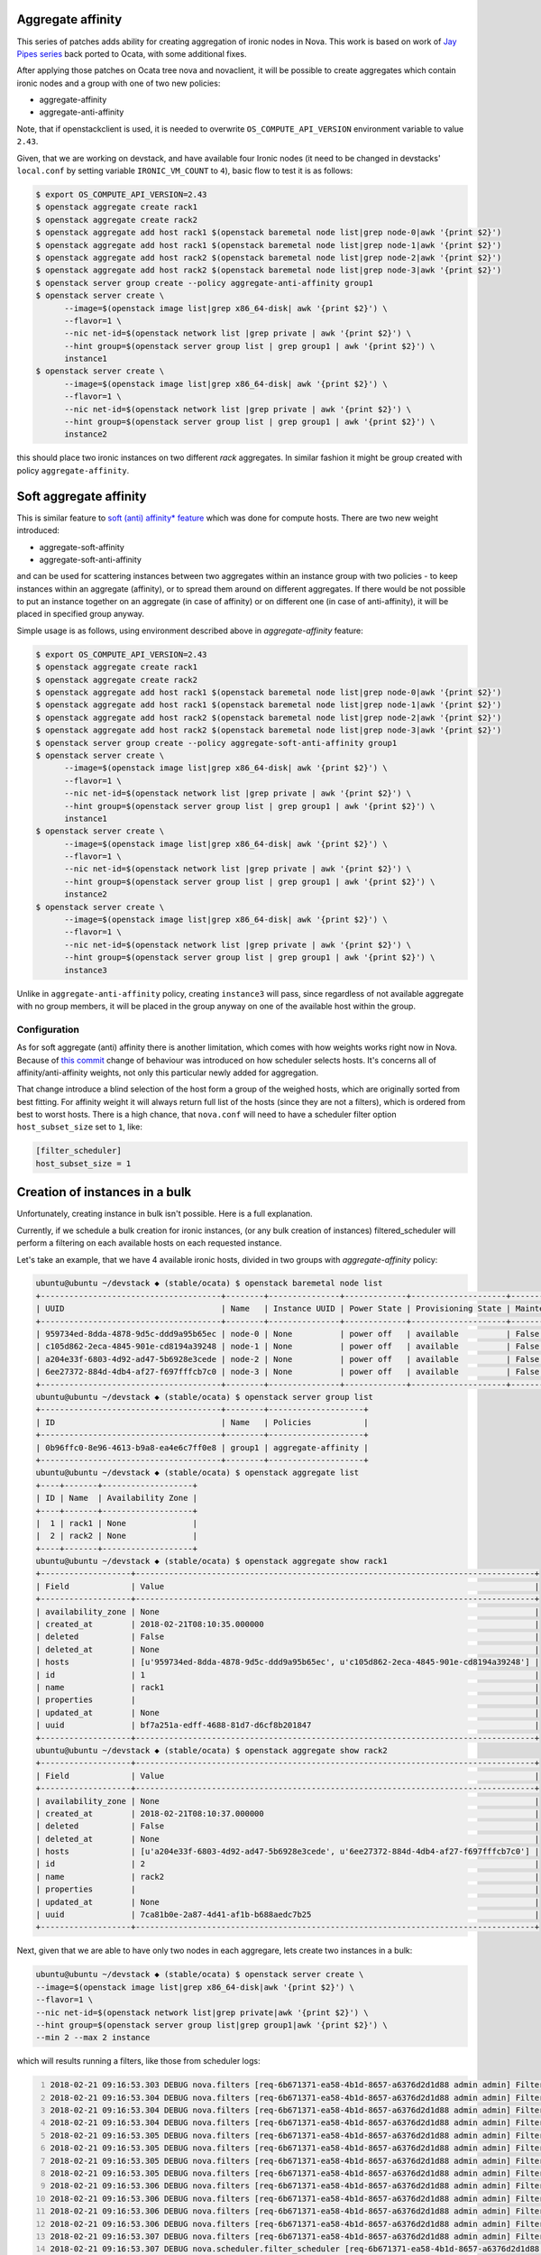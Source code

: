 Aggregate affinity
==================

This series of patches adds ability for creating aggregation of ironic nodes in
Nova. This work is based on work of `Jay Pipes series`_ back ported to Ocata,
with some additional fixes.

After applying those patches on Ocata tree nova and novaclient, it will be
possible to create aggregates which contain ironic nodes and a group with one
of two new policies:

* aggregate-affinity
* aggregate-anti-affinity

Note, that if openstackclient is used, it is needed to overwrite
``OS_COMPUTE_API_VERSION`` environment variable to value ``2.43``.

Given, that we are working on devstack, and have available four Ironic nodes
(it need to be changed in devstacks' ``local.conf`` by setting variable
``IRONIC_VM_COUNT`` to ``4``), basic flow to test it is as follows:

.. code:: shell-session

   $ export OS_COMPUTE_API_VERSION=2.43
   $ openstack aggregate create rack1
   $ openstack aggregate create rack2
   $ openstack aggregate add host rack1 $(openstack baremetal node list|grep node-0|awk '{print $2}')
   $ openstack aggregate add host rack1 $(openstack baremetal node list|grep node-1|awk '{print $2}')
   $ openstack aggregate add host rack2 $(openstack baremetal node list|grep node-2|awk '{print $2}')
   $ openstack aggregate add host rack2 $(openstack baremetal node list|grep node-3|awk '{print $2}')
   $ openstack server group create --policy aggregate-anti-affinity group1
   $ openstack server create \
         --image=$(openstack image list|grep x86_64-disk| awk '{print $2}') \
         --flavor=1 \
         --nic net-id=$(openstack network list |grep private | awk '{print $2}') \
         --hint group=$(openstack server group list | grep group1 | awk '{print $2}') \
         instance1
   $ openstack server create \
         --image=$(openstack image list|grep x86_64-disk| awk '{print $2}') \
         --flavor=1 \
         --nic net-id=$(openstack network list |grep private | awk '{print $2}') \
         --hint group=$(openstack server group list | grep group1 | awk '{print $2}') \
         instance2

this should place two ironic instances on two different *rack* aggregates. In
similar fashion it might be group created with policy ``aggregate-affinity``.


Soft aggregate affinity
=======================

This is similar feature to `soft (anti) affinity* feature`_ which was
done for compute hosts. There are two new weight introduced:

* aggregate-soft-affinity
* aggregate-soft-anti-affinity

and can be used for scattering instances between two aggregates within
an instance group with two policies - to keep instances within an
aggregate (affinity), or to spread them around on different aggregates.
If there would be not possible to put an instance together on an
aggregate (in case of affinity) or on different one (in case of
anti-affinity), it will be placed in specified group anyway.

Simple usage is as follows, using environment described above in
*aggregate-affinity* feature:

.. code:: shell-session

   $ export OS_COMPUTE_API_VERSION=2.43
   $ openstack aggregate create rack1
   $ openstack aggregate create rack2
   $ openstack aggregate add host rack1 $(openstack baremetal node list|grep node-0|awk '{print $2}')
   $ openstack aggregate add host rack1 $(openstack baremetal node list|grep node-1|awk '{print $2}')
   $ openstack aggregate add host rack2 $(openstack baremetal node list|grep node-2|awk '{print $2}')
   $ openstack aggregate add host rack2 $(openstack baremetal node list|grep node-3|awk '{print $2}')
   $ openstack server group create --policy aggregate-soft-anti-affinity group1
   $ openstack server create \
         --image=$(openstack image list|grep x86_64-disk| awk '{print $2}') \
         --flavor=1 \
         --nic net-id=$(openstack network list |grep private | awk '{print $2}') \
         --hint group=$(openstack server group list | grep group1 | awk '{print $2}') \
         instance1
   $ openstack server create \
         --image=$(openstack image list|grep x86_64-disk| awk '{print $2}') \
         --flavor=1 \
         --nic net-id=$(openstack network list |grep private | awk '{print $2}') \
         --hint group=$(openstack server group list | grep group1 | awk '{print $2}') \
         instance2
   $ openstack server create \
         --image=$(openstack image list|grep x86_64-disk| awk '{print $2}') \
         --flavor=1 \
         --nic net-id=$(openstack network list |grep private | awk '{print $2}') \
         --hint group=$(openstack server group list | grep group1 | awk '{print $2}') \
         instance3

Unlike in ``aggregate-anti-affinity`` policy, creating ``instance3`` will
pass, since regardless of not available aggregate with no group members, it
will be placed in the group anyway on one of the available host within the
group.


Configuration
-------------

As for soft aggregate (anti) affinity there is another limitation, which comes
with how weights works right now in Nova. Because of `this commit`_ change of
behaviour was introduced on how scheduler selects hosts. It's concerns all of
affinity/anti-affinity weights, not only this particular newly added for
aggregation.

That change introduce a blind selection of the host form a group of the weighed
hosts, which are originally sorted from best fitting. For affinity weight it
will always return full list of the hosts (since they are not a filters), which
is ordered from best to worst hosts. There is a high chance, that ``nova.conf``
will need to have a scheduler filter option ``host_subset_size`` set to ``1``,
like:

.. code:: ini

   [filter_scheduler]
   host_subset_size = 1


Creation of instances in a bulk
===============================

Unfortunately, creating instance in bulk isn't possible. Here is a full
explanation.

Currently, if we schedule a bulk creation for ironic instances, (or any bulk
creation of instances) filtered_scheduler will perform a filtering on each
available hosts on each requested instance.

Let's take an example, that we have 4 available ironic hosts, divided in two
groups with *aggregate-affinity* policy:

.. code:: shell-session

   ubuntu@ubuntu ~/devstack ◆ (stable/ocata) $ openstack baremetal node list
   +--------------------------------------+--------+---------------+-------------+--------------------+-------------+
   | UUID                                 | Name   | Instance UUID | Power State | Provisioning State | Maintenance |
   +--------------------------------------+--------+---------------+-------------+--------------------+-------------+
   | 959734ed-8dda-4878-9d5c-ddd9a95b65ec | node-0 | None          | power off   | available          | False       |
   | c105d862-2eca-4845-901e-cd8194a39248 | node-1 | None          | power off   | available          | False       |
   | a204e33f-6803-4d92-ad47-5b6928e3cede | node-2 | None          | power off   | available          | False       |
   | 6ee27372-884d-4db4-af27-f697fffcb7c0 | node-3 | None          | power off   | available          | False       |
   +--------------------------------------+--------+---------------+-------------+--------------------+-------------+
   ubuntu@ubuntu ~/devstack ◆ (stable/ocata) $ openstack server group list
   +--------------------------------------+--------+--------------------+
   | ID                                   | Name   | Policies           |
   +--------------------------------------+--------+--------------------+
   | 0b96ffc0-8e96-4613-b9a8-ea4e6c7ff0e8 | group1 | aggregate-affinity |
   +--------------------------------------+--------+--------------------+
   ubuntu@ubuntu ~/devstack ◆ (stable/ocata) $ openstack aggregate list
   +----+-------+-------------------+
   | ID | Name  | Availability Zone |
   +----+-------+-------------------+
   |  1 | rack1 | None              |
   |  2 | rack2 | None              |
   +----+-------+-------------------+
   ubuntu@ubuntu ~/devstack ◆ (stable/ocata) $ openstack aggregate show rack1
   +-------------------+------------------------------------------------------------------------------------+
   | Field             | Value                                                                              |
   +-------------------+------------------------------------------------------------------------------------+
   | availability_zone | None                                                                               |
   | created_at        | 2018-02-21T08:10:35.000000                                                         |
   | deleted           | False                                                                              |
   | deleted_at        | None                                                                               |
   | hosts             | [u'959734ed-8dda-4878-9d5c-ddd9a95b65ec', u'c105d862-2eca-4845-901e-cd8194a39248'] |
   | id                | 1                                                                                  |
   | name              | rack1                                                                              |
   | properties        |                                                                                    |
   | updated_at        | None                                                                               |
   | uuid              | bf7a251a-edff-4688-81d7-d6cf8b201847                                               |
   +-------------------+------------------------------------------------------------------------------------+
   ubuntu@ubuntu ~/devstack ◆ (stable/ocata) $ openstack aggregate show rack2
   +-------------------+------------------------------------------------------------------------------------+
   | Field             | Value                                                                              |
   +-------------------+------------------------------------------------------------------------------------+
   | availability_zone | None                                                                               |
   | created_at        | 2018-02-21T08:10:37.000000                                                         |
   | deleted           | False                                                                              |
   | deleted_at        | None                                                                               |
   | hosts             | [u'a204e33f-6803-4d92-ad47-5b6928e3cede', u'6ee27372-884d-4db4-af27-f697fffcb7c0'] |
   | id                | 2                                                                                  |
   | name              | rack2                                                                              |
   | properties        |                                                                                    |
   | updated_at        | None                                                                               |
   | uuid              | 7ca81b0e-2a87-4d41-af1b-b688aedc7b25                                               |
   +-------------------+------------------------------------------------------------------------------------+

Next, given that we are able to have only two nodes in each aggregare, lets
create two instances in a bulk:

.. code:: shell-session

   ubuntu@ubuntu ~/devstack ◆ (stable/ocata) $ openstack server create \
   --image=$(openstack image list|grep x86_64-disk|awk '{print $2}') \
   --flavor=1 \
   --nic net-id=$(openstack network list|grep private|awk '{print $2}') \
   --hint group=$(openstack server group list|grep group1|awk '{print $2}') \
   --min 2 --max 2 instance

which will results running a filters, like those from scheduler logs:

.. code:: shell-session
   :number-lines:

   2018-02-21 09:16:53.303 DEBUG nova.filters [req-6b671371-ea58-4b1d-8657-a6376d2d1d88 admin admin] Filter RetryFilter returned 4 host(s) from (pid=11395) get_filtered_objects /opt/stack/nova/nova/filters.py:104
   2018-02-21 09:16:53.304 DEBUG nova.filters [req-6b671371-ea58-4b1d-8657-a6376d2d1d88 admin admin] Filter AvailabilityZoneFilter returned 4 host(s) from (pid=11395) get_filtered_objects /opt/stack/nova/nova/filters.py:104
   2018-02-21 09:16:53.304 DEBUG nova.filters [req-6b671371-ea58-4b1d-8657-a6376d2d1d88 admin admin] Filter RamFilter returned 4 host(s) from (pid=11395) get_filtered_objects /opt/stack/nova/nova/filters.py:104
   2018-02-21 09:16:53.304 DEBUG nova.filters [req-6b671371-ea58-4b1d-8657-a6376d2d1d88 admin admin] Filter DiskFilter returned 4 host(s) from (pid=11395) get_filtered_objects /opt/stack/nova/nova/filters.py:104
   2018-02-21 09:16:53.305 DEBUG nova.filters [req-6b671371-ea58-4b1d-8657-a6376d2d1d88 admin admin] Filter ComputeFilter returned 4 host(s) from (pid=11395) get_filtered_objects /opt/stack/nova/nova/filters.py:104
   2018-02-21 09:16:53.305 DEBUG nova.filters [req-6b671371-ea58-4b1d-8657-a6376d2d1d88 admin admin] Filter ComputeCapabilitiesFilter returned 4 host(s) from (pid=11395) get_filtered_objects /opt/stack/nova/nova/filters.py:104
   2018-02-21 09:16:53.305 DEBUG nova.filters [req-6b671371-ea58-4b1d-8657-a6376d2d1d88 admin admin] Filter ImagePropertiesFilter returned 4 host(s) from (pid=11395) get_filtered_objects /opt/stack/nova/nova/filters.py:104
   2018-02-21 09:16:53.305 DEBUG nova.filters [req-6b671371-ea58-4b1d-8657-a6376d2d1d88 admin admin] Filter ServerGroupAntiAffinityFilter returned 4 host(s) from (pid=11395) get_filtered_objects /opt/stack/nova/nova/filters.py:104
   2018-02-21 09:16:53.306 DEBUG nova.filters [req-6b671371-ea58-4b1d-8657-a6376d2d1d88 admin admin] Filter ServerGroupAffinityFilter returned 4 host(s) from (pid=11395) get_filtered_objects /opt/stack/nova/nova/filters.py:104
   2018-02-21 09:16:53.306 DEBUG nova.filters [req-6b671371-ea58-4b1d-8657-a6376d2d1d88 admin admin] Filter SameHostFilter returned 4 host(s) from (pid=11395) get_filtered_objects /opt/stack/nova/nova/filters.py:104
   2018-02-21 09:16:53.306 DEBUG nova.filters [req-6b671371-ea58-4b1d-8657-a6376d2d1d88 admin admin] Filter DifferentHostFilter returned 4 host(s) from (pid=11395) get_filtered_objects /opt/stack/nova/nova/filters.py:104
   2018-02-21 09:16:53.306 DEBUG nova.filters [req-6b671371-ea58-4b1d-8657-a6376d2d1d88 admin admin] Filter ServerGroupAggregateAffinityFilter returned 4 host(s) from (pid=11395) get_filtered_objects /opt/stack/nova/nova/filters.py:104
   2018-02-21 09:16:53.307 DEBUG nova.filters [req-6b671371-ea58-4b1d-8657-a6376d2d1d88 admin admin] Filter ServerGroupAggregateAntiAffinityFilter returned 4 host(s) from (pid=11395) get_filtered_objects /opt/stack/nova/nova/filters.py:104
   2018-02-21 09:16:53.307 DEBUG nova.scheduler.filter_scheduler [req-6b671371-ea58-4b1d-8657-a6376d2d1d88 admin admin] Filtered [(ubuntu, c105d862-2eca-4845-901e-cd8194a39248) ram: 1280MB disk: 10240MB io_ops: 0 instances: 0, (ubuntu, a204e33f-6803-4d92-ad47-5b6928e3cede) ram: 1280MB disk: 10240MB io_ops: 0 instances: 0, (ubuntu, 6ee27372-884d-4db4-af27-f697fffcb7c0) ram: 1280MB disk: 10240MB io_ops: 0 instances: 0, (ubuntu, 959734ed-8dda-4878-9d5c-ddd9a95b65ec) ram: 1280MB disk: 10240MB io_ops: 0 instances: 0] from (pid=11395) _schedule /opt/stack/nova/nova/scheduler/filter_scheduler.py:115
   2018-02-21 09:16:53.307 DEBUG nova.scheduler.filter_scheduler [req-6b671371-ea58-4b1d-8657-a6376d2d1d88 admin admin] Weighed [WeighedHost [host: (ubuntu, c105d862-2eca-4845-901e-cd8194a39248) ram: 1280MB disk: 10240MB io_ops: 0 instances: 0, weight: 2.0], WeighedHost [host: (ubuntu, a204e33f-6803-4d92-ad47-5b6928e3cede) ram: 1280MB disk: 10240MB io_ops: 0 instances: 0, weight: 2.0], WeighedHost [host: (ubuntu, 6ee27372-884d-4db4-af27-f697fffcb7c0) ram: 1280MB disk: 10240MB io_ops: 0 instances: 0, weight: 2.0], WeighedHost [host: (ubuntu, 959734ed-8dda-4878-9d5c-ddd9a95b65ec) ram: 1280MB disk: 10240MB io_ops: 0 instances: 0, weight: 2.0]] from (pid=11395) _schedule /opt/stack/nova/nova/scheduler/filter_scheduler.py:120
   2018-02-21 09:16:53.308 DEBUG nova.scheduler.filter_scheduler [req-6b671371-ea58-4b1d-8657-a6376d2d1d88 admin admin] Selected host: WeighedHost [host: (ubuntu, a204e33f-6803-4d92-ad47-5b6928e3cede) ram: 1280MB disk: 10240MB io_ops: 0 instances: 0, weight: 2.0] from (pid=11395) _schedule /opt/stack/nova/nova/scheduler/filter_scheduler.py:127
   2018-02-21 09:16:53.308 DEBUG oslo_concurrency.lockutils [req-6b671371-ea58-4b1d-8657-a6376d2d1d88 admin admin] Lock "(u'ubuntu', u'a204e33f-6803-4d92-ad47-5b6928e3cede')" acquired by "nova.scheduler.host_manager._locked" :: waited 0.000s from (pid=11395) inner /usr/local/lib/python2.7/dist-packages/oslo_concurrency/lockutils.py:270
   2018-02-21 09:16:53.308 DEBUG oslo_concurrency.lockutils [req-6b671371-ea58-4b1d-8657-a6376d2d1d88 admin admin] Lock "(u'ubuntu', u'a204e33f-6803-4d92-ad47-5b6928e3cede')" released by "nova.scheduler.host_manager._locked" :: held 0.000s from (pid=11395) inner /usr/local/lib/python2.7/dist-packages/oslo_concurrency/lockutils.py:282
   2018-02-21 09:16:53.308 DEBUG nova.filters [req-6b671371-ea58-4b1d-8657-a6376d2d1d88 admin admin] Starting with 4 host(s) from (pid=11395) get_filtered_objects /opt/stack/nova/nova/filters.py:70

so, for the first iteration, filters return all four nodes (new aggregate
filters are on lines 12 and 13), which can be used to fulfill the request. Next
second iteration is done:

.. code:: shell-session
   :number-lines:

   2018-02-21 09:16:53.310 DEBUG nova.filters [req-6b671371-ea58-4b1d-8657-a6376d2d1d88 admin admin] Filter RetryFilter returned 4 host(s) from (pid=11395) get_filtered_objects /opt/stack/nova/nova/filters.py:104
   2018-02-21 09:16:53.310 DEBUG nova.scheduler.filters.ram_filter [req-6b671371-ea58-4b1d-8657-a6376d2d1d88 admin admin] (ubuntu, a204e33f-6803-4d92-ad47-5b6928e3cede) ram: 0MB disk: 0MB io_ops: 0 instances: 0 does not have 512 MB usable ram, it only has 0.0 MB usable ram. from (pid=11395) host_passes /opt/stack/nova/nova/scheduler/filters/ram_filter.py:61
   2018-02-21 09:16:53.310 DEBUG nova.filters [req-6b671371-ea58-4b1d-8657-a6376d2d1d88 admin admin] Filter RamFilter returned 3 host(s) from (pid=11395) get_filtered_objects /opt/stack/nova/nova/filters.py:104
   2018-02-21 09:16:53.310 DEBUG nova.filters [req-6b671371-ea58-4b1d-8657-a6376d2d1d88 admin admin] Filter DiskFilter returned 3 host(s) from (pid=11395) get_filtered_objects /opt/stack/nova/nova/filters.py:104
   2018-02-21 09:16:53.310 DEBUG nova.filters [req-6b671371-ea58-4b1d-8657-a6376d2d1d88 admin admin] Filter ServerGroupAntiAffinityFilter returned 3 host(s) from (pid=11395) get_filtered_objects /opt/stack/nova/nova/filters.py:104
   2018-02-21 09:16:53.311 DEBUG nova.filters [req-6b671371-ea58-4b1d-8657-a6376d2d1d88 admin admin] Filter ServerGroupAffinityFilter returned 3 host(s) from (pid=11395) get_filtered_objects /opt/stack/nova/nova/filters.py:104
   2018-02-21 09:16:53.311 DEBUG nova.scheduler.filters.affinity_filter [req-6b671371-ea58-4b1d-8657-a6376d2d1d88 admin admin] aggregate-affinity: check if set([1]) is a subset of set([]),host nodes: set([u'ubuntu']) from (pid=11395) host_passes /opt/stack/nova/nova/scheduler/filters/affinity_filter.py:213
   2018-02-21 09:16:53.311 DEBUG nova.scheduler.filters.affinity_filter [req-6b671371-ea58-4b1d-8657-a6376d2d1d88 admin admin] aggregate-affinity: check if set([2]) is a subset of set([]),host nodes: set([u'ubuntu']) from (pid=11395) host_passes /opt/stack/nova/nova/scheduler/filters/affinity_filter.py:213
   2018-02-21 09:16:53.311 DEBUG nova.scheduler.filters.affinity_filter [req-6b671371-ea58-4b1d-8657-a6376d2d1d88 admin admin] aggregate-affinity: check if set([1]) is a subset of set([]),host nodes: set([u'ubuntu']) from (pid=11395) host_passes /opt/stack/nova/nova/scheduler/filters/affinity_filter.py:213
   2018-02-21 09:16:53.312 INFO nova.filters [req-6b671371-ea58-4b1d-8657-a6376d2d1d88 admin admin] Filter ServerGroupAggregateAffinityFilter returned 0 hosts
   2018-02-21 09:16:53.312 DEBUG nova.filters [req-6b671371-ea58-4b1d-8657-a6376d2d1d88 admin admin] Filtering removed all hosts for the request with instance ID '9a7f787c-5074-4af3-80a2-38eaecf882a2'. Filter results: [('RetryFilter', [(u'ubuntu', u'c105d862-2eca-4845-901e-cd8194a39248'), (u'ubuntu', u'a204e33f-6803-4d92-ad47-5b6928e3cede'), (u'ubuntu', u'6ee27372-884d-4db4-af27-f697fffcb7c0'), (u'ubuntu', u'959734ed-8dda-4878-9d5c-ddd9a95b65ec')]), ('RamFilter', [(u'ubuntu', u'c105d862-2eca-4845-901e-cd8194a39248'), (u'ubuntu', u'6ee27372-884d-4db4-af27-f697fffcb7c0'), (u'ubuntu', u'959734ed-8dda-4878-9d5c-ddd9a95b65ec')]), ('DiskFilter', [(u'ubuntu', u'c105d862-2eca-4845-901e-cd8194a39248'), (u'ubuntu', u'6ee27372-884d-4db4-af27-f697fffcb7c0'), (u'ubuntu', u'959734ed-8dda-4878-9d5c-ddd9a95b65ec')]), ('ServerGroupAntiAffinityFilter', [(u'ubuntu', u'c105d862-2eca-4845-901e-cd8194a39248'), (u'ubuntu', u'6ee27372-884d-4db4-af27-f697fffcb7c0'), (u'ubuntu', u'959734ed-8dda-4878-9d5c-ddd9a95b65ec')]), ('ServerGroupAffinityFilter', [(u'ubuntu', u'c105d862-2eca-4845-901e-cd8194a39248'), (u'ubuntu', u'6ee27372-884d-4db4-af27-f697fffcb7c0'), (u'ubuntu', u'959734ed-8dda-4878-9d5c-ddd9a95b65ec')]), ('ServerGroupAggregateAffinityFilter', None)] from (pid=11395) get_filtered_objects /opt/stack/nova/nova/filters.py:129
   2018-02-21 09:16:53.312 INFO nova.filters [req-6b671371-ea58-4b1d-8657-a6376d2d1d88 admin admin] Filtering removed all hosts for the request with instance ID '9a7f787c-5074-4af3-80a2-38eaecf882a2'. Filter results: ['RetryFilter: (start: 4, end: 4)', 'RamFilter: (start: 4, end: 3)', 'DiskFilter: (start: 3, end: 3)', 'ServerGroupAntiAffinityFilter: (start: 3, end: 3)', 'ServerGroupAffinityFilter: (start: 3, end: 3)', 'ServerGroupAggregateAffinityFilter: (start: 3, end: 0)']
   2018-02-21 09:16:53.312 DEBUG nova.scheduler.filter_scheduler [req-6b671371-ea58-4b1d-8657-a6376d2d1d88 admin admin] There are 1 hosts available but 2 instances requested to build. from (pid=11395) select_destinations /opt/stack/nova/nova/scheduler/filter_scheduler.py:76
   2018-02-21 09:16:53.312 DEBUG oslo_messaging.rpc.server [req-6b671371-ea58-4b1d-8657-a6376d2d1d88 admin admin] Expected exception during message handling () from (pid=11395) _process_incoming /usr/local/lib/python2.7/dist-packages/oslo_messaging/rpc/server.py:158

This time, as we can see in line 10, *ServerGroupAffinityFilter* returns 0
hosts. A log lines 7-9 gives us a hint, that none of the candidates fulfill
requirement, which looks like this (I've removed some comments and non
interesting parts for readability):

.. code:: python
   :number-lines:

    def host_passes(self, host_state, spec_obj):
        # ...
        host_aggs = set(agg.id for agg in host_state.aggregates)

        if not host_aggs:
            return self.REVERSE_CHECK

        # Take all hypervisors nodenames and hostnames
        host_nodes = set(spec_obj.instance_group.nodes +
                         spec_obj.instance_group.hosts)

        if not host_nodes:
            # There are no members of the server group yet
            return True

        # Grab all aggregates for all hosts in the server group and ensure we
        # have an intersection with this host's aggregates
        group_aggs = set()
        for node in host_nodes:
            group_aggs |= self.host_manager.host_aggregates_map[node]

        LOG.debug(...)

        if self.REVERSE_CHECK:
            return host_aggs.isdisjoint(group_aggs)
        return host_aggs.issubset(group_aggs

In this filter first we check if host belongs to any aggregate and store it as
a set. If there is an empty set, it means that node either cannot satisfy
aggregate affinity constraint in case of *aggregate-affinity* policy or it's
does satisfy the constraint in case of *aggregate-anti-affinity*.

Next, there is a check for ``instance_group`` hosts and nodes (``nodes`` field
is added for Ironic case, otherwise we don't have Ironic nodes hostnames other
than… hostname which origin from compute service). In case there is no instance
yet created, that means we can pass current host, since there is no hosts in
the group yet.

If we have some nodenames/hostnames in the set, we trying to match host
aggregates with the each nodenames/hostnames (line 20). And here is the issue.
``instance_group`` provided by request spec object (``spec_obj``) have
``hosts`` field filled out during scheduling, but ``nodes`` field not, until
**there is an instance created**, so this is the reason why we can create
instances one by one, but not in the bulk.


.. _Jay Pipes series: https://review.openstack.org/#/q/topic:bp/aggregate-affinity
.. _this commit: https://review.openstack.org/#/c/19823/
.. _soft (anti) affinity* feature: http://specs.openstack.org/openstack/nova-specs/specs/kilo/approved/soft-affinity-for-server-group.html
